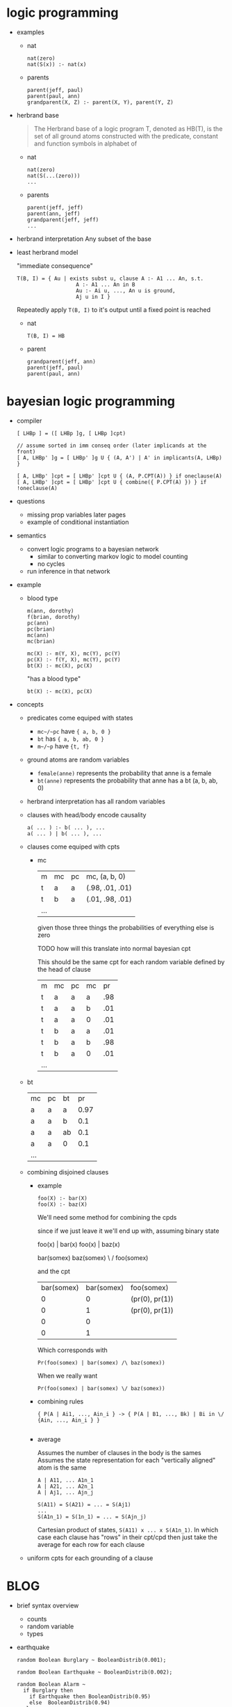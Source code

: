 * logic programming
  - examples
    - nat
       
      #+begin_example
      nat(zero)
      nat(S(x)) :- nat(x)
      #+end_example

    - parents

      #+begin_example
      parent(jeff, paul)
      parent(paul, ann)
      grandparent(X, Z) :- parent(X, Y), parent(Y, Z)
      #+end_example
  - herbrand base
    #+begin_quote
    The Herbrand base of a logic program T, denoted as HB(T), is the set of all
    ground atoms constructed with the predicate, constant and function symbols
    in alphabet of
    #+end_quote

    - nat
      
      #+begin_example
      nat(zero)
      nat(S(...(zero)))
      ...
      #+end_example

    - parents

      #+begin_example
      parent(jeff, jeff)
      parent(ann, jeff)
      grandparent(jeff, jeff) 
      ...
      #+end_example
  - herbrand interpretation 
    Any subset of the base
  - least herbrand model

    "immediate consequence"

    #+begin_example
    T(B, I) = { Au | exists subst u, clause A :- A1 ... An, s.t.
                       A :- A1 ... An in B
                       Au :- Ai u, ..., An u is ground, 
                       Aj u in I }
    #+end_example

    Repeatedly apply ~T(B, I)~ to it's output until a fixed point is reached

    - nat

      #+begin_example
      T(B, I) = HB
      #+end_example

    - parent
      
      #+begin_example
      grandparent(jeff, ann)
      parent(jeff, paul)
      parent(paul, ann)
      #+end_example
* bayesian logic programming
  - compiler
    #+begin_example
    [ LHBp ] = ([ LHBp ]g, [ LHBp ]cpt)

    // assume sorted in imm conseq order (later implicands at the front)
    [ A, LHBp' ]g = [ LHBp' ]g U { (A, A') | A' in implicants(A, LHBp) }

    [ A, LHBp' ]cpt = [ LHBp' ]cpt U { (A, P.CPT(A)) } if oneclause(A)
    [ A, LHBp' ]cpt = [ LHBp' ]cpt U { combine({ P.CPT(A) }) } if !oneclause(A)
    #+end_example



  - questions
    - missing prop variables later pages
    - example of conditional instantiation 
  - semantics
    - convert logic programs to a bayesian network
      - similar to converting markov logic to model counting
      - no cycles
    - run inference in that network
  - example
    - blood type
      
      #+begin_example
      m(ann, dorothy)
      f(brian, dorothy)
      pc(ann)
      pc(brian)
      mc(ann)
      mc(brian)

      mc(X) :- m(Y, X), mc(Y), pc(Y)
      pc(X) :- f(Y, X), mc(Y), pc(Y)
      bt(X) :- mc(X), pc(X)
      #+end_example

      "has a blood type"

      #+begin_example
      bt(X) :- mc(X), pc(X)
      #+end_example
      
  - concepts
    - predicates come equiped with states
      - ~mc~/~pc~ have ~{ a, b, 0 }~
      - ~bt~ has ~{ a, b, ab, 0 }~
      - ~m~/~p~ have ~{t, f}~ 
    - ground atoms are random variables
      - ~female(anne)~ represents the probability that anne is a female
      - ~bt(anne)~ represents the probability that anne has a bt (a, b, ab, 0)
    - herbrand interpretation has all random variables
    - clauses with head/body encode causality 
      #+begin_example
      a( ... ) :- b( ... ), ...
      a( ... ) | b( ... ), ...
      #+end_example
    - clauses come equiped with cpts
      - mc
        
        | m   | mc | pc | mc, (a, b, 0)   |
        | t   | a  | a  | (.98, .01, .01) |  pr(mc = a | m = t, mc = a, pc = a) = .98
        | t   | b  | a  | (.01, .98, .01) |
        | ... |    |    |                 |

        given those three things the probabilities of everything else is zero

        TODO how will this translate into normal bayesian cpt

        This should be the same cpt for each random variable defined by the
        head of clause 

        | m   | mc | pc | mc |  pr |
        | t   | a  | a  | a  | .98 |
        | t   | a  | a  | b  | .01 |
        | t   | a  | a  | 0  | .01 |
        | t   | b  | a  | a  | .01 |
        | t   | b  | a  | b  | .98 |
        | t   | b  | a  | 0  | .01 |
        | ... |    |    |    |     |
 
    - bt

       | mc  | pc | bt |   pr |
       | a   | a  | a  | 0.97 |
       | a   | a  | b  |  0.1 |
       | a   | a  | ab |  0.1 |
       | a   | a  | 0  |  0.1 |
       | ... |    |    |      |

        
    - combining disjoined clauses 
      - example 
        #+begin_example
        foo(X) :- bar(X)
        foo(X) :- baz(X)
        #+end_example

        We'll need some method for combining the cpds

        since if we just leave it we'll end up with, assuming binary state
        
        foo(x) | bar(x) 
        foo(x) | baz(x) 

        bar(somex) baz(somex)
            \        /
            foo(somex)

        and the cpt
        
        | bar(somex) | bar(somex) | foo(somex)     |
        |          0 |          0 | (pr(0), pr(1)) |
        |          0 |          1 | (pr(0), pr(1)) |
        |          0 |          0 |                |
        |          0 |          1 |                |
        
        Which corresponds with

        ~Pr(foo(somex) | bar(somex) /\ baz(somex))~

        When we really want

        ~Pr(foo(somex) | bar(somex) \/ baz(somex))~

      - combining rules

        #+begin_example
        { P(A | Ai1, ..., Ain_i } -> { P(A | B1, ..., Bk) | Bi in \/ {Ain, ..., Ain_i } }

        #+end_example
      - average 

        Assumes the number of clauses in the body is the sames
        Assumes the state representation for each "vertically aligned" atom is the same
        
        #+begin_example
        A | A11, ... A1n_1
        A | A21, ... A2n_1
        A | Aj1, ... Ajn_j

        S(A11) = S(A21) = ... = S(Aj1)
        ...
        S(A1n_1) = S(1n_1) = ... = S(Ajn_j)
        #+end_example

        Cartesian product of states, ~S(A11) x ... x S(A1n_1)~. In which case
        each clause has "rows" in their cpt/cpd then just take the average for
        each row for each clause

    - uniform cpts for each grounding of a clause

* BLOG
  - brief syntax overview
    - counts
    - random variable
    - types

  - earthquake
    #+begin_example
      random Boolean Burglary ~ BooleanDistrib(0.001);

      random Boolean Earthquake ~ BooleanDistrib(0.002);

      random Boolean Alarm ~
        if Burglary then
          if Earthquake then BooleanDistrib(0.95)
          else  BooleanDistrib(0.94)
        else
          if Earthquake then BooleanDistrib(0.29)
          else BooleanDistrib(0.001);

      random Boolean JohnCalls ~
        if Alarm then BooleanDistrib(0.9)
        else BooleanDistrib(0.05);

      random Boolean MaryCalls ~
        if Alarm then BooleanDistrib(0.7)
        else BooleanDistrib(0.01);

      /* Evidence for the burglary model saying that both 
       * John and Mary called.  Given this evidence, the posterior probability 
       * of Burglary is 0.284 (see p. 505 of "AI: A Modern Approach", 2nd ed.).
       */

      obs JohnCalls = true;
      obs MaryCalls = true;

      /* Query for the burglary model asking whether Burglary 
       * is true.
       */

      query Burglary;
      #+end_example
    - ~Burglary~ and ~Earthquake~

      #+begin_example
      random Boolean Burglary ~ BooleanDistrib(0.001);

      burglary(1) # states are boolean
      #+end_example

      CPT 

      | b(1) |    pr |
      | t    | 0.001 |
      | f    | 0.999 |
    - ~Alarm~

      #+begin_example
      random Boolean Alarm ~
        if Burglary then
          if Earthquake then BooleanDistrib(0.95)
          else  BooleanDistrib(0.94)
        else
          if Earthquake then BooleanDistrib(0.29)
          else BooleanDistrib(0.001);

      case Burglary then {
        true -> 
          case Earthquake then {
            true -> BooleanDistrib(0.95)
            false -> BooleanDistrib(0.94) 
          }

        false -> 
          case Earthquake then {
            true -> BooleanDistrib(0.29)
            false -> BooleanDistrib(0.001)
          }
      };

      ~=

      alarm(X) :- burglary(X) == true, earthquake(X) == true (state, boolean)
      alarm(X) :- burglary(X) == true, earthquake(X) == false (")
      alarm(X) :- burglary(X) == false, earthquake(X) == true (")
      alarm(X) :- burglary(X) == false, earthquake(X) == false (")

      ~= 
        
      alarm(X) :- burglary(X), earthquake(X) # states are Boolean 
      #+end_example

      CPT
      
      | b | e | a |    pr |
      | t | t | t |  0.95 |
      | t | t | f |  0.05 |
      | t | f | t |  0.94 |
      | t | f | f |  0.04 |
      | f | t | t |  0.29 |
      | f | t | f |  0.71 |
      | f | f | t | 0.001 |
      | f | f | f | 0.999 |

    - ~JohnCalls~

      #+begin_example
      random Boolean JohnCalls ~
        if Alarm then BooleanDistrib(0.9)
        else BooleanDistrib(0.05);

      johncalls(X) :- alarm(X)
      #+end_example

      CPT

      | a | jc |   pr |
      | t | t  |  0.9 |
      | t | f  |  0.1 |
      | f | t  | 0.05 |
      | f | f  | 0.95 |
    - query
      
      #+begin_example
      obs JohnCalls = true;
      query Burglary;
      #+end_example

      ~Pr(B(1) | JohnCalls(1) = true)~

  - genetic seq
    
    - ~State~ 
      
      #+begin_example
      random State S(Timestep t) ~
        if t == @0 then 
          Categorical({A -> 0.3, C -> 0.2, G -> 0.1, T -> 0.4})
        else case S(prev(t)) in {
          A -> Categorical({A -> 0.1, C -> 0.3, G -> 0.3, T -> 0.3}),
          C -> Categorical({A -> 0.3, C -> 0.1, G -> 0.3, T -> 0.3}),
          G -> Categorical({A -> 0.3, C -> 0.3, G -> 0.1, T -> 0.3}),
          T -> Categorical({A -> 0.3, C -> 0.3, G -> 0.3, T -> 0.1})
        };

      [ random T V( a1,...,an ) ~ e ] = [ e, V, a1,...,an ] 
      [ if cond then e1 else e2, V, a1,...,an ] = [ case cond in { true -> e1, false -> e2 }, V, a1,...,an ]
      [ case e { S1 -> e1, ..., Sn -> en }, V, a1,...,an ] = 
         V(a1,...,an) :- e = S1, [ e1, V, a1,...,an ]
         ... 
         V(a1,...,an) :- e = Sn, [ en, V, a1,...,an ]

        if t == @0 then 
          Categorical({A -> 0.3, C -> 0.2, G -> 0.1, T -> 0.4})
        else case S(prev(t)) in {
          A -> Categorical({A -> 0.1, C -> 0.3, G -> 0.3, T -> 0.3}),
          C -> Categorical({A -> 0.3, C -> 0.1, G -> 0.3, T -> 0.3}),
          G -> Categorical({A -> 0.3, C -> 0.3, G -> 0.1, T -> 0.3}),
          T -> Categorical({A -> 0.3, C -> 0.3, G -> 0.3, T -> 0.1})
        };

        case t == @0 in {
          /* cheating a bit */
          @0 -> Categorical({A -> 0.3, C -> 0.2, G -> 0.1, T -> 0.4})
          _ -> case S(prev(t)) in {
                 A -> Categorical({A -> 0.1, C -> 0.3, G -> 0.3, T -> 0.3}),
                 C -> Categorical({A -> 0.3, C -> 0.1, G -> 0.3, T -> 0.3}),
                 G -> Categorical({A -> 0.3, C -> 0.3, G -> 0.1, T -> 0.3}),
                 T -> Categorical({A -> 0.3, C -> 0.3, G -> 0.3, T -> 0.1})
               }
        };

        S(t) :- t = 0
        S(t) :- t <> 0, S(prev(t)) == A (state, categorical)
        S(t) :- t <> 0, S(prev(t)) == B (state, categorical)
        S(t) :- t <> 0, S(prev(t)) == C
        S(t) :- t <> 0, S(prev(t)) == D

        ~= rewrite

        S(0)
        S(t) :- S(prev(t)) == A
        S(t) :- S(prev(t)) == B
        S(t) :- S(prev(t)) == C
        S(t) :- S(prev(t)) == D

        ~= states

        S(0)
        S(t) :- S(prev(t))
      #+end_example
      
      CPT
      
      | s(0) |  pr |
      | A    | 0.3 |
      | C    | 0.2 |
      | G    | 0.1 |
      | T    | 0.4 |
      
      | s(prev(t)) | s(t) |  pr |
      | A          | A    | 0.1 |
      | A          | C    | 0.3 |
      | A          | G    | 0.3 |
      | A          | T    | 0.3 |
      | ...        |      |     |

    - ~Output~ 
      
      #+begin_example
      random Output O(Timestep t) ~ 
        case S(t) in {
          A -> Categorical({
            ResultA -> 0.85, ResultC -> 0.05, 
            ResultG -> 0.05, ResultT -> 0.05}),
          C -> Categorical({
            ResultA -> 0.05, ResultC -> 0.85, 
            ResultG -> 0.05, ResultT -> 0.05}),
          G -> Categorical({
            ResultA -> 0.05, ResultC -> 0.05, 
            ResultG -> 0.85, ResultT -> 0.05}),
          T -> Categorical({
            ResultA -> 0.05, ResultC -> 0.05, 
            ResultG -> 0.05, ResultT -> 0.85})
        };

      =~
      
      o(t) :- s(t) 
      #+end_example
      
      CPT

      | s(t) | o(t) |   pr |
      | A    | A    | 0.85 |
      | A    | C    | 0.05 |
      | A    | G    | 0.05 |
      | A    | T    | 0.05 |
      | ...  |      |      |
      |      |      |      |
      
